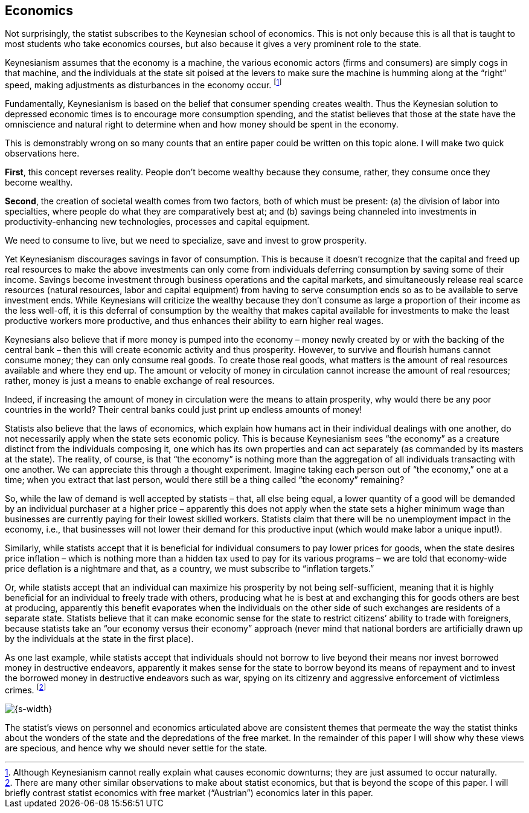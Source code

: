 == Economics

Not surprisingly, the statist subscribes to the Keynesian school of economics.
This is not only because this is all that is taught to most students who take
economics courses, but also because it gives a very prominent role to the
state.

Keynesianism assumes that the economy is a machine, the various economic actors
(firms and consumers) are simply cogs in that machine, and the individuals at
the state sit poised at the levers to make sure the machine is humming along at
the “right” speed, making adjustments as disturbances in the economy occur.
footnote:[Although Keynesianism cannot really explain what causes economic
downturns; they are just assumed to occur naturally.]

Fundamentally, Keynesianism is based on the belief that consumer spending
creates wealth. Thus the Keynesian solution to depressed economic times is to
encourage more consumption spending, and the statist believes that those at the
state have the omniscience and natural right to determine when and how money
should be spent in the economy.

This is demonstrably wrong on so many counts that an entire paper could be
written on this topic alone. I will make two quick observations here.

*First*, this concept reverses reality. People don’t become wealthy because they
consume, rather, they consume once they become wealthy.

*Second*, the creation of societal wealth comes from two factors, both of which
must be present: (a) the division of labor into specialties, where people do
what they are comparatively best at; and (b) savings being channeled into
investments in productivity-enhancing new technologies, processes and capital
equipment.

We need to consume to live, but we need to specialize, save and invest to grow
prosperity.

Yet Keynesianism discourages savings in favor of consumption. This is because
it doesn’t recognize that the capital and freed up real resources to make the
above investments can only come from individuals deferring consumption by
saving some of their income. Savings become investment through business
operations and the capital markets, and simultaneously release real scarce
resources (natural resources, labor and capital equipment) from having to serve
consumption ends so as to be available to serve investment ends. While
Keynesians will criticize the wealthy because they don’t consume as large a
proportion of their income as the less well-off, it is this deferral of
consumption by the wealthy that makes capital available for investments to make
the least productive workers more productive, and thus enhances their ability
to earn higher real wages.

Keynesians also believe that if more money is pumped into the economy – money
newly created by or with the backing of the central bank – then this will
create economic activity and thus prosperity. However, to survive and flourish
humans cannot consume money; they can only consume real goods. To create those
real goods, what matters is the amount of real resources available and where
they end up. The amount or velocity of money in circulation cannot increase the
amount of real resources; rather, money is just a means to enable exchange of
real resources.

Indeed, if increasing the amount of money in circulation were the means to
attain prosperity, why would there be any poor countries in the world? Their
central banks could just print up endless amounts of money!

Statists also believe that the laws of economics, which explain how humans act
in their individual dealings with one another, do not necessarily apply when
the state sets economic policy. This is because Keynesianism sees “the economy”
as a creature distinct from the individuals composing it, one which has its own
properties and can act separately (as commanded by its masters at the state).
The reality, of course, is that “the economy” is nothing more than the
aggregation of all individuals transacting with one another. We can appreciate
this through a thought experiment. Imagine taking each person out of “the
economy,” one at a time; when you extract that last person, would there still
be a thing called “the economy” remaining?

So, while the law of demand is well accepted by statists – that, all else being
equal, a lower quantity of a good will be demanded by an individual purchaser
at a higher price – apparently this does not apply when the state sets a higher
minimum wage than businesses are currently paying for their lowest skilled
workers. Statists claim that there will be no unemployment impact in the
economy, i.e., that businesses will not lower their demand for this productive
input (which would make labor a unique input!).

Similarly, while statists accept that it is beneficial for individual consumers
to pay lower prices for goods, when the state desires price inflation – which
is nothing more than a hidden tax used to pay for its various programs – we are
told that economy-wide price deflation is a nightmare and that, as a country,
we must subscribe to “inflation targets.”

Or, while statists accept that an individual can maximize his prosperity by not
being self-sufficient, meaning that it is highly beneficial for an individual
to freely trade with others, producing what he is best at and exchanging this
for goods others are best at producing, apparently this benefit evaporates when
the individuals on the other side of such exchanges are residents of a separate
state. Statists believe that it can make economic sense for the state to
restrict citizens’ ability to trade with foreigners, because statists take an
“our economy versus their economy” approach (never mind that national borders
are artificially drawn up by the individuals at the state in the first place).

As one last example, while statists accept that individuals should not borrow
to live beyond their means nor invest borrowed money in destructive endeavors,
apparently it makes sense for the state to borrow beyond its means of repayment
and to invest the borrowed money in destructive endeavors such as war, spying
on its citizenry and aggressive enforcement of victimless crimes.
footnote:[There are many other similar observations to make about statist
economics, but that is beyond the scope of this paper. I will briefly contrast
statist economics with free market (“Austrian”) economics later in this paper.]

image::{s-img}[{s-width}, align='center']

The statist’s views on personnel and economics articulated above are consistent
themes that permeate the way the statist thinks about the wonders of the state
and the depredations of the free market. In the remainder of this paper I will
show why these views are specious, and hence why we should never settle for the
state.
